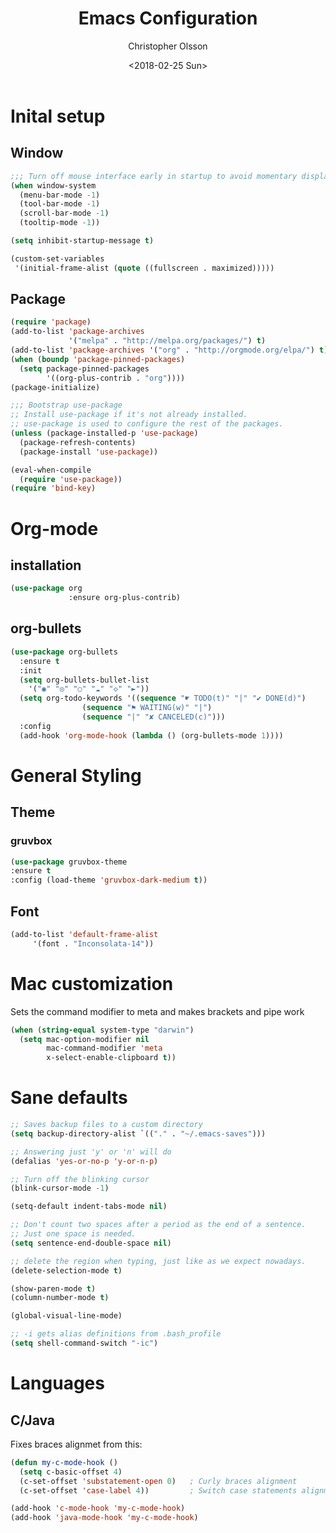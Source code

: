 
#+TITLE: Emacs Configuration
#+DATE: <2018-02-25 Sun>
#+AUTHOR: Christopher Olsson

* Inital setup
** Window
#+BEGIN_SRC emacs-lisp
;;; Turn off mouse interface early in startup to avoid momentary display
(when window-system
  (menu-bar-mode -1)
  (tool-bar-mode -1)
  (scroll-bar-mode -1)
  (tooltip-mode -1))

(setq inhibit-startup-message t)

(custom-set-variables
 '(initial-frame-alist (quote ((fullscreen . maximized)))))
#+END_SRC
** Package
#+BEGIN_SRC emacs-lisp
(require 'package)
(add-to-list 'package-archives
             '("melpa" . "http://melpa.org/packages/") t)
(add-to-list 'package-archives '("org" . "http://orgmode.org/elpa/") t)
(when (boundp 'package-pinned-packages)
  (setq package-pinned-packages
        '((org-plus-contrib . "org"))))
(package-initialize)

;;; Bootstrap use-package
;; Install use-package if it's not already installed.
;; use-package is used to configure the rest of the packages.
(unless (package-installed-p 'use-package)
  (package-refresh-contents)
  (package-install 'use-package))

(eval-when-compile
  (require 'use-package))
(require 'bind-key)
#+END_SRC

* Org-mode
** installation
#+BEGIN_SRC emacs-lisp 
  (use-package org
               :ensure org-plus-contrib)
#+END_SRC
** org-bullets
#+BEGIN_SRC emacs-lisp
  (use-package org-bullets
    :ensure t
    :init
    (setq org-bullets-bullet-list
	  '("◉" "◎" "○" "☁" "◇" "►"))
    (setq org-todo-keywords '((sequence "☛ TODO(t)" "|" "✔ DONE(d)")
			      (sequence "⚑ WAITING(w)" "|")
			      (sequence "|" "✘ CANCELED(c)")))
    :config
    (add-hook 'org-mode-hook (lambda () (org-bullets-mode 1))))
#+END_SRC
* General Styling
** Theme
*** gruvbox 
    #+BEGIN_SRC emacs-lisp
      (use-package gruvbox-theme
	  :ensure t
	  :config (load-theme 'gruvbox-dark-medium t))
    #+END_SRC 
** Font
  #+BEGIN_SRC emacs-lisp
    (add-to-list 'default-frame-alist
		 '(font . "Inconsolata-14"))
  #+END_SRC
* Mac customization
Sets the command modifier to meta and makes brackets and pipe work
#+BEGIN_SRC emacs-lisp
(when (string-equal system-type "darwin")
  (setq mac-option-modifier nil
        mac-command-modifier 'meta
        x-select-enable-clipboard t))
#+END_SRC

* Sane defaults
#+BEGIN_SRC emacs-lisp
  ;; Saves backup files to a custom directory
  (setq backup-directory-alist `(("." . "~/.emacs-saves")))

  ;; Answering just 'y' or 'n' will do
  (defalias 'yes-or-no-p 'y-or-n-p)

  ;; Turn off the blinking cursor
  (blink-cursor-mode -1)

  (setq-default indent-tabs-mode nil)

  ;; Don't count two spaces after a period as the end of a sentence.
  ;; Just one space is needed.
  (setq sentence-end-double-space nil)

  ;; delete the region when typing, just like as we expect nowadays.
  (delete-selection-mode t)

  (show-paren-mode t)
  (column-number-mode t)

  (global-visual-line-mode)

  ;; -i gets alias definitions from .bash_profile
  (setq shell-command-switch "-ic")

#+END_SRC
* Languages
** C/Java
Fixes braces alignmet from this:
#+BEGIN_SRC emacs-lisp
  (defun my-c-mode-hook ()
    (setq c-basic-offset 4)
    (c-set-offset 'substatement-open 0)   ; Curly braces alignment
    (c-set-offset 'case-label 4))         ; Switch case statements alignment

  (add-hook 'c-mode-hook 'my-c-mode-hook)
  (add-hook 'java-mode-hook 'my-c-mode-hook)
#+END_SRC


